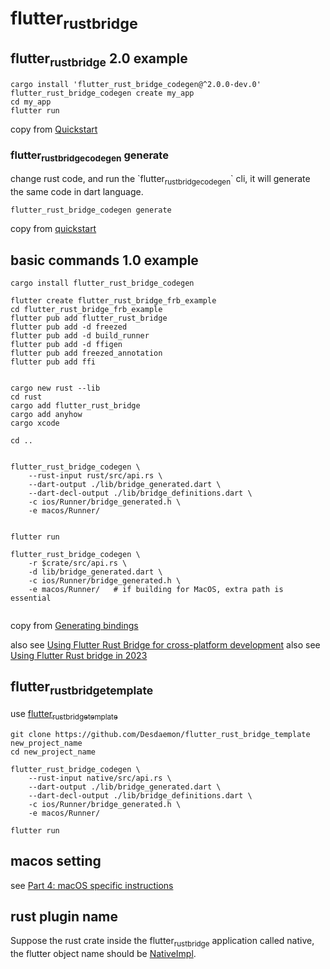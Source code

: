 * flutter_rust_bridge

** flutter_rust_bridge 2.0 example

#+begin_src shell
cargo install 'flutter_rust_bridge_codegen@^2.0.0-dev.0'
flutter_rust_bridge_codegen create my_app
cd my_app
flutter run
#+end_src

copy from [[https://cjycode.com/flutter_rust_bridge/quickstart][Quickstart]]

*** flutter_rust_bridge_codegen generate

change rust code, and run the `flutter_rust_bridge_codegen` cli,
it will generate the same code in dart language.

#+begin_src shell
flutter_rust_bridge_codegen generate
#+end_src

copy from [[https://cjycode.com/flutter_rust_bridge/quickstart][quickstart]]

** basic commands 1.0 example
#+begin_src shell
cargo install flutter_rust_bridge_codegen

flutter create flutter_rust_bridge_frb_example
cd flutter_rust_bridge_frb_example
flutter pub add flutter_rust_bridge
flutter pub add -d freezed
flutter pub add -d build_runner
flutter pub add -d ffigen
flutter pub add freezed_annotation
flutter pub add ffi


cargo new rust --lib
cd rust
cargo add flutter_rust_bridge
cargo add anyhow
cargo xcode

cd ..


flutter_rust_bridge_codegen \
    --rust-input rust/src/api.rs \
    --dart-output ./lib/bridge_generated.dart \
    --dart-decl-output ./lib/bridge_definitions.dart \
    -c ios/Runner/bridge_generated.h \
    -e macos/Runner/


flutter run

flutter_rust_bridge_codegen \
    -r $crate/src/api.rs \
    -d lib/bridge_generated.dart \
    -c ios/Runner/bridge_generated.h \
    -e macos/Runner/   # if building for MacOS, extra path is essential

#+end_src

copy from [[https://cjycode.com/flutter_rust_bridge/integrate/ios_gen.html][Generating bindings]]

also see [[https://blog.logrocket.com/using-flutter-rust-bridge-cross-platform-development/][Using Flutter Rust Bridge for cross-platform development]]
also see [[https://www.zaynetro.com/post/flutter-rust-bridge-2023][Using Flutter Rust bridge in 2023]]

** flutter_rust_bridge_template

use [[https://github.com/Desdaemon/flutter_rust_bridge_template][flutter_rust_bridge_template]]

#+begin_src shell
git clone https://github.com/Desdaemon/flutter_rust_bridge_template new_project_name
cd new_project_name

flutter_rust_bridge_codegen \
    --rust-input native/src/api.rs \
    --dart-output ./lib/bridge_generated.dart \
    --dart-decl-output ./lib/bridge_definitions.dart \
    -c ios/Runner/bridge_generated.h \
    -e macos/Runner/

flutter run
#+end_src

** macos setting

see [[https://iota-for-flutter.github.io/tutorial/building-without-iota/flutter-and-rust/frb-example-app/macos-instructions.html][Part 4: macOS specific instructions]]


** rust plugin name
Suppose the rust crate inside the flutter_rust_bridge application called native, the flutter object name should be _NativeImpl_.
